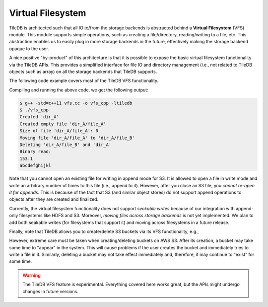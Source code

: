 Virtual Filesystem
==================

TileDB is architected such that all IO to/from the storage backends is
abstracted behind a **Virtual Filesystem** (VFS) module. This module supports
simple operations, such as creating a file/directory, reading/writing to
a file, etc. This abstraction enables us to easily plug in more storage
backends in the future, effectively making the storage backend opaque to
the user.

A nice positive "by-product" of this architecture is that it is possible
to expose the basic virtual filesystem functionality via the TileDB
APIs. This provides a simplified interface for file IO and directory
management (i.e., not related to TileDB objects such as array) on all the
storage backends that TileDB supports.

The following code example covers most of the TileDB VFS functionality.

.. toggle-header::
    :header: **Example Code Listing**

    .. content-tabs::

       .. tab-container:: cpp
          :title: C++

          .. literalinclude:: ../{source_examples_path}/cpp_api/vfs.cc
             :language: c++
             :linenos:

Compiling and running the above code, we get the following output:

.. code-block:: bash

   $ g++ -std=c++11 vfs.cc -o vfs_cpp -ltiledb
   $ ./vfs_cpp
   Created 'dir_A'
   Created empty file 'dir_A/file_A'
   Size of file 'dir_A/file_A': 0
   Moving file 'dir_A/file_A' to 'dir_A/file_B'
   Deleting 'dir_A/file_B' and 'dir_A'
   Binary read:
   153.1
   abcdefghijkl

Note that you cannot open an existing file for writing in append mode
for S3. It is allowed to open a file in write mode and write an arbitrary
number of times to this file (i.e., append to it). However, after you
close an S3 file, you *cannot re-open it for appends*. This is because of
the fact that S3 (and similar object stores) do not support append
operations to objects after they are created and finalized.

Currently, the virtual filesystem functionality does not support
*seekable writes* because of our integration with append-only filesystems
like HDFS and S3. Moreover, *moving files across storage backends* is not yet
implemented. We plan to add both seakable writes (for filesystems
that support it) and moving across filesystems in a future
release.

Finally, note that TileDB allows you to create/delete S3 buckets via
its VFS functionality, e.g.,

.. content-tabs::

   .. tab-container:: cpp
      :title: C++

      .. code-block:: c++

        vfs.create_bucket("s3://my_bucket");
        vfs.remove_bucket("s3://my_bucket");

However, extreme care must be taken when creating/deleting buckets on AWS S3.
After its creation, a bucket may take some time to "appear" in the system.
This will cause problems if the user creates the bucket and immediately tries to write a
file in it. Similarly, deleting a bucket may not take effect immediately and, therefore,
it may continue to "exist" for some time.

.. warning::

   The TileDB VFS feature is experimental. Everything covered here works
   great, but the APIs might undergo changes in future versions.

